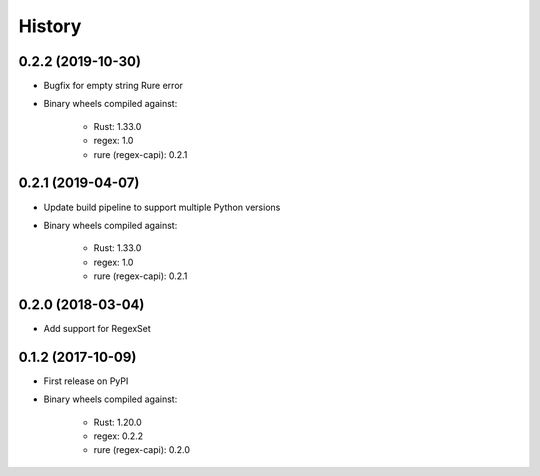 =======
History
=======

0.2.2 (2019-10-30)
------------------

* Bugfix for empty string Rure error
* Binary wheels compiled against:

    * Rust: 1.33.0
    * regex: 1.0
    * rure (regex-capi): 0.2.1

0.2.1 (2019-04-07)
------------------

* Update build pipeline to support multiple Python versions
* Binary wheels compiled against:

    * Rust: 1.33.0
    * regex: 1.0
    * rure (regex-capi): 0.2.1

0.2.0 (2018-03-04)
------------------

* Add support for RegexSet

0.1.2 (2017-10-09)
------------------

* First release on PyPI
* Binary wheels compiled against:

    * Rust: 1.20.0
    * regex: 0.2.2
    * rure (regex-capi): 0.2.0
